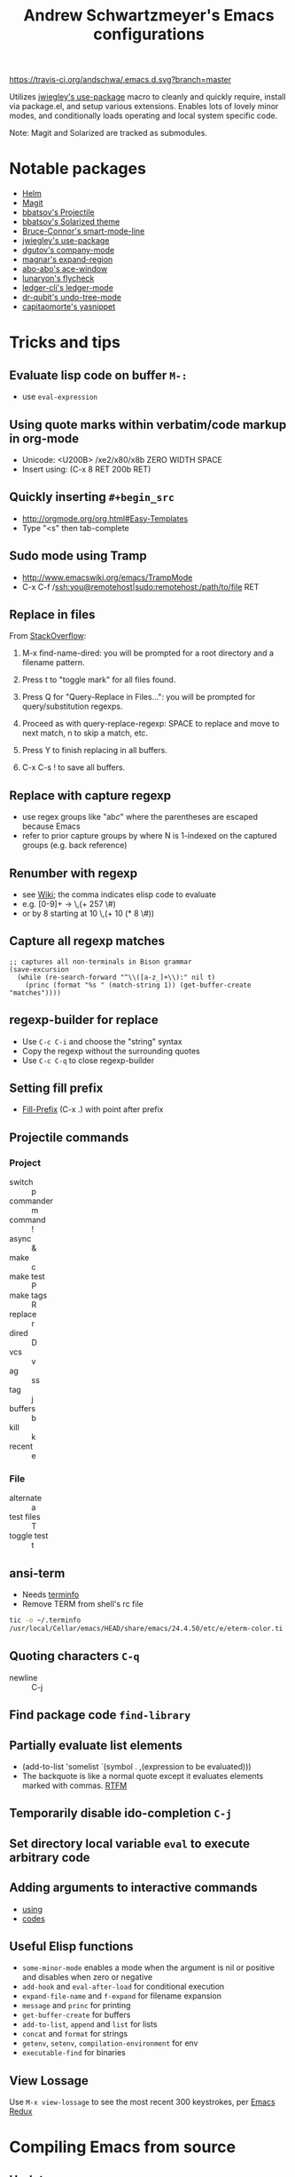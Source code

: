 #+TITLE: Andrew Schwartzmeyer's Emacs configurations
[[https://travis-ci.org/andschwa/.emacs.d][https://travis-ci.org/andschwa/.emacs.d.svg?branch=master]]

Utilizes [[https://github.com/jwiegley/use-package][jwiegley's use-package]] macro to cleanly and quickly require,
install via package.el, and setup various extensions. Enables lots of
lovely minor modes, and conditionally loads operating and local system
specific code.

Note: Magit and Solarized are tracked as submodules.

* Notable packages
- [[https://github.com/emacs-helm/helm/][Helm]]
- [[https://github.com/magit/magit][Magit]]
- [[https://github.com/bbatsov/projectile][bbatsov's Projectile]]
- [[https://github.com/bbatsov/solarized-emacs/][bbatsov's Solarized theme]]
- [[https://github.com/Bruce-Connor/smart-mode-line/][Bruce-Connor's smart-mode-line]]
- [[https://github.com/jwiegley/use-package][jwiegley's use-package]]
- [[https://company-mode.github.io/][dgutov's company-mode]]
- [[https://github.com/magnars/expand-region.el][magnar's expand-region]]
- [[https://github.com/abo-abo/ace-window][abo-abo's ace-window]]
- [[https://github.com/flycheck/flycheck][lunaryon's flycheck]]
- [[http://www.ledger-cli.org/3.0/doc/ledger-mode.html][ledger-cli's ledger-mode]]
- [[http://www.dr-qubit.org/emacs.php#undo-tree][dr-qubit's undo-tree-mode]]
- [[https://github.com/capitaomorte/yasnippet][capitaomorte's yasnippet]]
* Tricks and tips
** Evaluate lisp code on buffer =M-:=
- use =eval-expression=
** Using quote marks within verbatim/code markup in org-mode
- Unicode: <U200B> /xe2/x80/x8b ZERO WIDTH SPACE
- Insert using: (C-x 8 RET 200b RET)
** Quickly inserting =#+begin_src=
- http://orgmode.org/org.html#Easy-Templates
- Type "<s" then tab-complete
** Sudo mode using Tramp
- http://www.emacswiki.org/emacs/TrampMode
- C-x C-f /ssh:you@remotehost|sudo:remotehost:/path/to/file RET
** Replace in files
From [[https://stackoverflow.com/a/271136][StackOverflow]]:

1. M-x find-name-dired: you will be prompted for a root directory and
   a filename pattern.

2. Press t to "toggle mark" for all files found.

3. Press Q for "Query-Replace in Files...": you will be prompted for
   query/substitution regexps.

4. Proceed as with query-replace-regexp: SPACE to replace and move to
   next match, n to skip a match, etc.

5. Press Y to finish replacing in all buffers.

6. C-x C-s ! to save all buffers.

** Replace with capture regexp
- use regex groups like "ab\(c\)" where the parentheses are escaped
  because Emacs
- refer to prior capture groups by \N where N is 1-indexed on the
  captured groups (e.g. back reference)
** Renumber with regexp
- see [[http://www.emacswiki.org/emacs/RenumberList][Wiki]]; the comma indicates elisp code to evaluate
- e.g. [0-9]+ -> \,(+ 257 \#)
- or by 8 starting at 10 \,(+ 10 (* 8 \#))
** Capture all regexp matches
#+begin_src elisp
  ;; captures all non-terminals in Bison grammar
  (save-excursion
    (while (re-search-forward "^\\([a-z_]+\\):" nil t)
      (princ (format "%s " (match-string 1)) (get-buffer-create "matches"))))
#+end_src
** regexp-builder for replace
- Use =C-c C-i= and choose the "string" syntax
- Copy the regexp without the surrounding quotes
- Use =C-c C-q= to close regexp-builder
** Setting fill prefix
- [[https://www.gnu.org/software/emacs/manual/html_node/emacs/Fill-Prefix.html][Fill-Prefix]] (C-x .) with point after prefix
** Projectile commands
*** Project
- switch :: p
- commander :: m
- command :: !
- async :: &
- make :: c
- make test :: P
- make tags :: R
- replace :: r
- dired :: D
- vcs :: v
- ag :: ss
- tag :: j
- buffers :: b
- kill :: k
- recent :: e
*** File
- alternate :: a
- test files :: T
- toggle test :: t
** ansi-term
- Needs [[https://stackoverflow.com/a/8920373][terminfo]]
- Remove TERM from shell's rc file
#+begin_src sh
tic -o ~/.terminfo
/usr/local/Cellar/emacs/HEAD/share/emacs/24.4.50/etc/e/eterm-color.ti
#+end_src

** Quoting characters =C-q=
- newline :: C-j
** Find package code =find-library=
** Partially evaluate list elements
- (add-to-list 'somelist `(symbol . ,(expression to be evaluated)))
- The backquote is like a normal quote except it evaluates elements
  marked with
  commas. [[https://www.gnu.org/software/emacs/manual/html_node/elisp/Backquote.html][RTFM]]
** Temporarily disable ido-completion =C-j=
** Set directory local variable =eval= to execute arbitrary code
** Adding arguments to interactive commands
- [[https://www.gnu.org/software/emacs/manual/html_node/elisp/Using-Interactive.html#Using-Interactive][using]]
- [[https://www.gnu.org/software/emacs/manual/html_node/elisp/Interactive-Codes.html#Interactive-Codes][codes]]
** Useful Elisp functions
- =some-minor-mode= enables a mode when the argument is nil or
  positive and disables when zero or negative
- =add-hook= and =eval-after-load= for conditional execution
- =expand-file-name= and =f-expand= for filename expansion
- =message= and =princ= for printing
- =get-buffer-create= for buffers
- =add-to-list=, =append= and =list= for lists
- =concat= and =format= for strings
- =getenv=, =setenv=, =compilation-environment= for env
- =executable-find= for binaries
** View Lossage
Use =M-x view-lossage= to see the most recent 300 keystrokes, per
[[http://emacsredux.com/blog/2014/12/23/lossage/][Emacs Redux]]
* Compiling Emacs from source
** Update
#+BEGIN_SRC sh
  git checkout emacs-24 && git pull
#+END_SRC
** Prepare
See =INSTALL.REPO=
#+BEGIN_SRC sh
  make distclean
#+END_SRC
** Configure
*** OS X
#+BEGIN_SRC sh
  ./configure --prefix=$HOME --without-all --with-ns --without-x --with-toolkit-scroll-bars
#+END_SRC
Optional =--with-sound --with-gnutls --with-zlib --without-compress-install=
** Build
#+BEGIN_SRC sh
  make boostrap
  make install
#+END_SRC
** Artifacts
*** OS X
nextstep/Emacs.app
** Redownload packages
#+BEGIN_SRC sh
  rm -rf ~/.emacs.d/elpa
#+END_SRC
* Deprecated configurations
** ERC
#+begin_src elisp
  ;; erc
  (setq irc-freenode-pass "password"
        erc-prompt-for-nickserv-password nil
        erc-nickserv-passwords `((freenode (("username" . ,irc-freenode-pass))))
        erc-notify-list '("friend")
        erc-autojoin-channels-alist '(("freenode.net" "#emacs")))

  (defun erc-freenode ()
    (interactive)
    (erc-tls :server "chat.freenode.net" :port 7000 :nick "user" :password irc-freenode-pass :full-name "Me"))

#+end_src
** Jabber
#+begin_src elisp
  ;; jabber
  (use-package jabber
    :config (setq jabber-account-list
                  '(("user@server.com"
                     (:password . "password")
                     (:network-server . "server.com")
                     (:port . 5222)
                     (:connection-type . starttls))))
    :bind ("C-x j" . jabber-connect-all))
#+end_src
** ZNC
#+begin_src elisp
  ;; irc
  (use-package znc
    :init (customize-set-variable
           'znc-servers
           (quote
            (("server.com" 7000 t
              ((server "user" "password"))))))
    :bind ("C-c e s" . znc-all))

#+end_src
